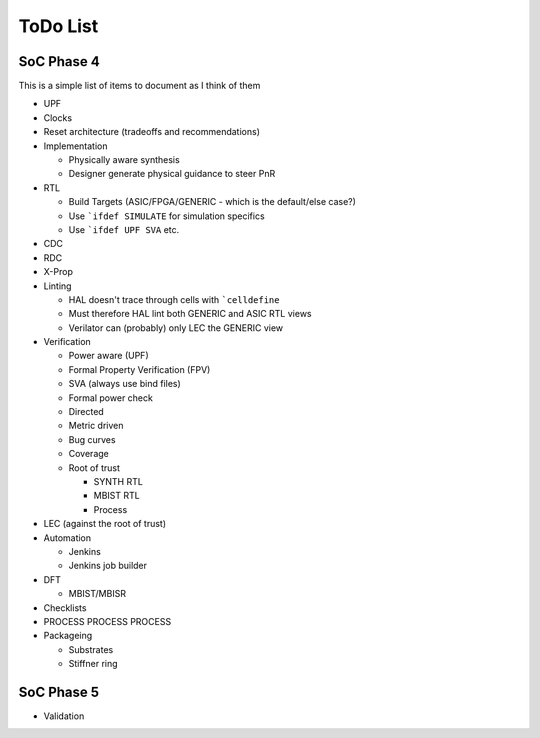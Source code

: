 .. SoC Development Guides: ToDo List

*********
ToDo List
*********


SoC Phase 4
===========

This is a simple list of items to document as I think of them

* UPF
* Clocks
* Reset architecture (tradeoffs and recommendations)
* Implementation

  * Physically aware synthesis
  * Designer generate physical guidance to steer PnR
* RTL

  * Build Targets (ASIC/FPGA/GENERIC - which is the default/else case?)
  * Use ```ifdef SIMULATE`` for simulation specifics
  * Use ```ifdef UPF SVA`` etc.
* CDC
* RDC
* X-Prop
* Linting

  * HAL doesn't trace through cells with ```celldefine``
  * Must therefore HAL lint both GENERIC and ASIC RTL views
  * Verilator can (probably) only LEC the GENERIC view
    
* Verification

  * Power aware (UPF)
  * Formal Property Verification (FPV)
  * SVA (always use bind files)
  * Formal power check
  * Directed
  * Metric driven
  * Bug curves
  * Coverage
  * Root of trust
    
    * SYNTH RTL
    * MBIST RTL
    * Process
      
* LEC (against the root of trust)
* Automation
  
  * Jenkins
  * Jenkins job builder
* DFT
  
  * MBIST/MBISR
* Checklists
* PROCESS PROCESS PROCESS

* Packageing

  * Substrates
  * Stiffner ring

SoC Phase 5
===========

* Validation

